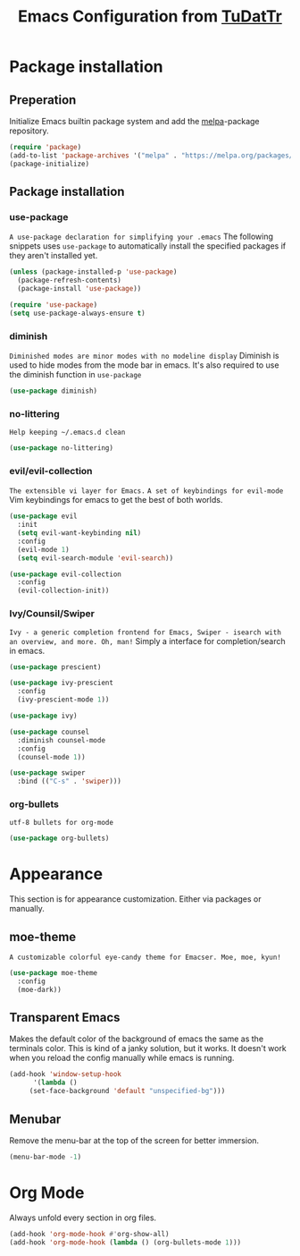 #+TITLE: Emacs Configuration from [[https://gitlab.com/TuDatTr/][TuDatTr]]
#+OPTIONS: n:t

* Package installation
** Preperation
   Initialize Emacs builtin package system and add the [[https://melpa.org][melpa]]-package repository.

   #+BEGIN_SRC emacs-lisp
(require 'package)
(add-to-list 'package-archives '("melpa" . "https://melpa.org/packages/"))
(package-initialize)
   #+END_SRC

** Package installation
*** use-package
    ~A use-package declaration for simplifying your .emacs~
    The following snippets uses =use-package= to automatically install the specified packages if they aren't installed yet.

    #+BEGIN_SRC emacs-lisp
(unless (package-installed-p 'use-package)
  (package-refresh-contents)
  (package-install 'use-package))

(require 'use-package)
(setq use-package-always-ensure t)
    #+END_SRC

*** diminish
    ~Diminished modes are minor modes with no modeline display~
    Diminish is used to hide modes from the mode bar in emacs. It's also required to use the diminish function in =use-package=

    #+BEGIN_SRC emacs-lisp
(use-package diminish)
    #+END_SRC

*** no-littering
    ~Help keeping ~/.emacs.d clean~

    #+BEGIN_SRC emacs-lisp
(use-package no-littering)
    #+END_SRC

*** evil/evil-collection
    ~The extensible vi layer for Emacs.~
    ~A set of keybindings for evil-mode~
    Vim keybindings for emacs to get the best of both worlds.

    #+BEGIN_SRC emacs-lisp
(use-package evil
  :init
  (setq evil-want-keybinding nil)
  :config
  (evil-mode 1)
  (setq evil-search-module 'evil-search))

(use-package evil-collection
  :config
  (evil-collection-init))
    #+END_SRC

*** Ivy/Counsil/Swiper
    ~Ivy - a generic completion frontend for Emacs, Swiper - isearch with an overview, and more. Oh, man!~
    Simply a interface for completion/search in emacs.

    #+BEGIN_SRC emacs-lisp
(use-package prescient)

(use-package ivy-prescient
  :config
  (ivy-prescient-mode 1))

(use-package ivy)

(use-package counsel  
  :diminish counsel-mode
  :config
  (counsel-mode 1))

(use-package swiper
  :bind (("C-s" . 'swiper)))
    #+END_SRC
    
*** org-bullets
    ~utf-8 bullets for org-mode~

    #+BEGIN_SRC emacs-lisp
(use-package org-bullets)
    #+END_SRC

* Appearance
  This section is for appearance customization. Either via packages or manually.

** moe-theme
   ~A customizable colorful eye-candy theme for Emacser. Moe, moe, kyun!~

   #+BEGIN_SRC emacs-lisp
(use-package moe-theme
  :config
  (moe-dark))
   #+END_SRC


** Transparent Emacs
   Makes the default color of the background of emacs the same as the terminals color.
   This is kind of a janky solution, but it works.
   It doesn't work when you reload the config manually while emacs is running.

   #+BEGIN_SRC emacs-lisp
(add-hook 'window-setup-hook
      '(lambda ()
	 (set-face-background 'default "unspecified-bg")))
   #+END_SRC

** Menubar

   Remove the menu-bar at the top of the screen for better immersion.

   #+BEGIN_SRC emacs-lisp
(menu-bar-mode -1)
   #+END_SRC

* Org Mode
  Always unfold every section in org files.

  #+BEGIN_SRC emacs-lisp
(add-hook 'org-mode-hook #'org-show-all)
(add-hook 'org-mode-hook (lambda () (org-bullets-mode 1)))
  #+END_SRC

